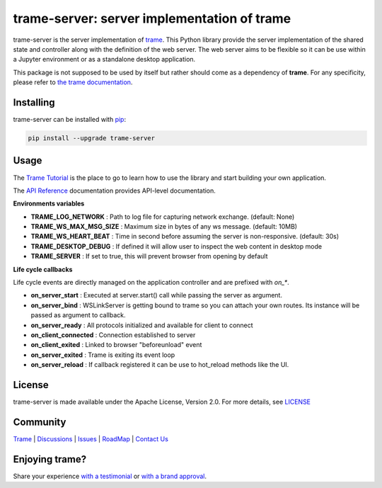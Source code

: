 .. |pypi_download| image:: https://img.shields.io/pypi/dm/trame-server

trame-server: server implementation of trame |pypi_download|
===========================================================================

.. image:: https://github.com/Kitware/trame-server/actions/workflows/test_and_release.yml/badge.svg
    :target: https://github.com/Kitware/trame-server/actions/workflows/test_and_release.yml
    :alt: Test and Release

trame-server is the server implementation of `trame <https://kitware.github.io/trame/>`_.
This Python library provide the server implementation of the shared state and controller along with the definition of the web server.
The web server aims to be flexible so it can be use within a Jupyter environment or as a standalone desktop application.

This package is not supposed to be used by itself but rather should come as a dependency of **trame**.
For any specificity, please refer to `the trame documentation <https://kitware.github.io/trame/>`_.


Installing
-----------------------------------------------------------

trame-server can be installed with `pip <https://pypi.org/project/trame-server/>`_:

.. code-block:: bash

    pip install --upgrade trame-server


Usage
-----------------------------------------------------------

The `Trame Tutorial <https://kitware.github.io/trame/docs/tutorial.html>`_ is the place to go to learn how to use the library and start building your own application.

The `API Reference <https://trame.readthedocs.io/en/latest/index.html>`_ documentation provides API-level documentation.


**Environments variables**

* **TRAME_LOG_NETWORK**     : Path to log file for capturing network exchange. (default: None)
* **TRAME_WS_MAX_MSG_SIZE** : Maximum size in bytes of any ws message. (default: 10MB)
* **TRAME_WS_HEART_BEAT**   : Time in second before assuming the server is non-responsive. (default: 30s)
* **TRAME_DESKTOP_DEBUG**   : If defined it will allow user to inspect the web content in desktop mode
* **TRAME_SERVER**          : If set to true, this will prevent browser from opening by default


**Life cycle callbacks**

Life cycle events are directly managed on the application controller
and are prefixed with `on_*`.

* **on_server_start**     : Executed at server.start() call while passing the server as argument.
* **on_server_bind**      : WSLinkServer is getting bound to trame so you can attach your own routes. Its instance will be passed as argument to callback.
* **on_server_ready**     : All protocols initialized and available for client to connect
* **on_client_connected** : Connection established to server
* **on_client_exited**    : Linked to browser "beforeunload" event
* **on_server_exited**    : Trame is exiting its event loop

* **on_server_reload**    : If callback registered it can be use to hot_reload methods like the UI.


License
-----------------------------------------------------------

trame-server is made available under the Apache License, Version 2.0. For more details, see `LICENSE <https://github.com/Kitware/trame-server/blob/master/LICENSE>`_


Community
-----------------------------------------------------------

`Trame <https://kitware.github.io/trame/>`_ | `Discussions <https://github.com/Kitware/trame/discussions>`_ | `Issues <https://github.com/Kitware/trame/issues>`_ | `RoadMap <https://github.com/Kitware/trame/projects/1>`_ | `Contact Us <https://www.kitware.com/contact-us/>`_

.. image:: https://zenodo.org/badge/410108340.svg
    :target: https://zenodo.org/badge/latestdoi/410108340


Enjoying trame?
-----------------------------------------------------------

Share your experience `with a testimonial <https://github.com/Kitware/trame/issues/18>`_ or `with a brand approval <https://github.com/Kitware/trame/issues/19>`_.
